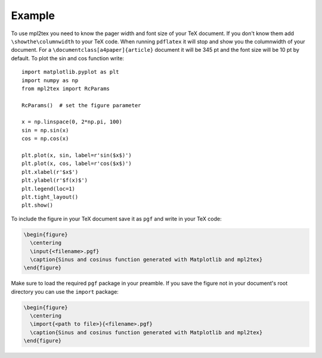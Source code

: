 .. _example:


*******
Example
*******

To use mpl2tex you need to know the pager width and font size of your TeX
document. If you don't know them add ``\showthe\columnwidth`` to your TeX
code. When running ``pdflatex`` it will stop and show you the columnwidth
of your document. For a ``\documentclass[a4paper]{article}``
document it will be 345 pt and the font size will be 10 pt by default.
To plot the sin and cos function write::

  import matplotlib.pyplot as plt
  import numpy as np
  from mpl2tex import RcParams

  RcParams()  # set the figure parameter

  x = np.linspace(0, 2*np.pi, 100)
  sin = np.sin(x)
  cos = np.cos(x)

  plt.plot(x, sin, label=r'sin($x$)')
  plt.plot(x, cos, label=r'cos($x$)')
  plt.xlabel(r'$x$')
  plt.ylabel(r'$f(x)$')
  plt.legend(loc=1)
  plt.tight_layout()
  plt.show()

.. plot::

    import matplotlib.pyplot as plt
    import numpy as np
    from mpl2tex import RcParams

    RcParams()  # set the figure parameter

    x = np.linspace(0, 2*np.pi, 100)
    sin = np.sin(x)
    cos = np.cos(x)

    plt.plot(x, sin, label=r'sin($x$)')
    plt.plot(x, cos, label=r'cos($x$)')
    plt.xlabel(r'$x$')
    plt.ylabel(r'$f(x)$')
    plt.legend(loc=1)
    plt.tight_layout()
    plt.show()

To include the figure in your TeX document save it as ``pgf`` and write in
your TeX code:

.. sourcecode:: latex

  \begin{figure}
    \centering
    \input{<filename>.pgf}
    \caption{Sinus and cosinus function generated with Matplotlib and mpl2tex}
  \end{figure}

Make sure to load the required ``pgf`` package in your preamble. If you
save the figure not in your document's root directory you can use the
``import`` package:

.. sourcecode:: latex

  \begin{figure}
    \centering
    \import{<path to file>}{<filename>.pgf}
    \caption{Sinus and cosinus function generated with Matplotlib and mpl2tex}
  \end{figure}
